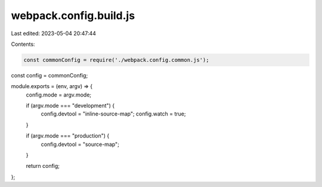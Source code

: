 webpack.config.build.js
=======================

Last edited: 2023-05-04 20:47:44

Contents:

.. code-block:: js

    const commonConfig = require('./webpack.config.common.js');
const config = commonConfig;

module.exports = (env, argv) => {
  config.mode = argv.mode;

  if (argv.mode === "development") {
    config.devtool = "inline-source-map";
    config.watch = true;
  }

  if (argv.mode === "production") {
    config.devtool = "source-map";
  }

  return config;
};

